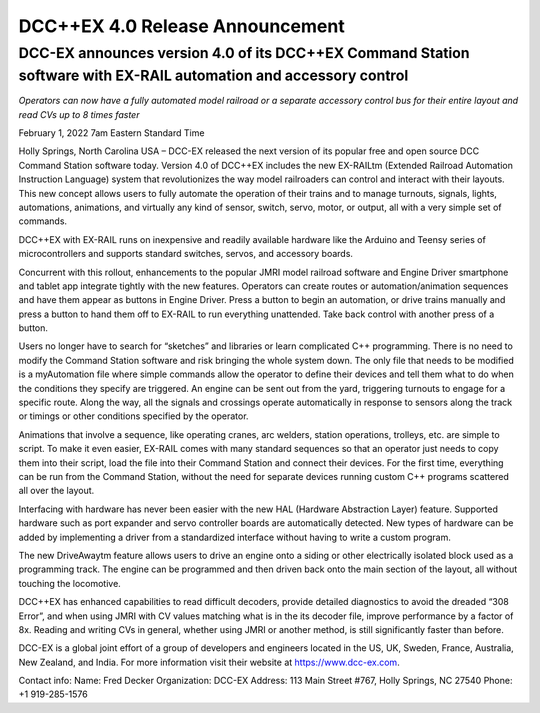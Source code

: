 DCC++EX 4.0 Release Announcement
*********************************

DCC-EX announces version 4.0 of its DCC++EX Command Station software with EX-RAIL automation and accessory control
====================

*Operators can now have a fully automated model railroad or a separate accessory control bus for their entire layout and read CVs up to 8 times faster*

February 1, 2022 7am Eastern Standard Time


Holly Springs, North Carolina USA – DCC-EX released the next version of its popular free and open source DCC Command Station software today. Version 4.0 of DCC++EX includes the new EX-RAILtm (Extended Railroad Automation Instruction Language) system that revolutionizes the way model railroaders can control and interact with their layouts. This new concept allows users to fully automate the operation of their trains and to manage turnouts, signals, lights, automations, animations, and virtually any kind of sensor, switch, servo, motor, or output, all with a very simple set of commands.

DCC++EX with EX-RAIL runs on inexpensive and readily available hardware like the Arduino and Teensy series of microcontrollers and supports standard switches, servos, and accessory boards.

Concurrent with this rollout, enhancements to the popular JMRI model railroad software and Engine Driver smartphone and tablet app integrate tightly with the new features. Operators can create routes or automation/animation sequences and have them appear as buttons in Engine Driver. Press a button to begin an automation, or drive trains manually and press a button to hand them off to EX-RAIL to run everything unattended. Take back control with another press of a button.

Users no longer have to search for “sketches” and libraries or learn complicated C++ programming. There is no need to modify the Command Station software and risk bringing the whole system down. The only file that needs to be modified is a myAutomation file where simple commands allow the operator to define their devices and tell them what to do when the conditions they specify are triggered. An engine can be sent out from the yard, triggering turnouts to engage for a specific route. Along the way, all the signals and crossings operate automatically in response to sensors along the track or timings or other conditions specified by the operator.

Animations that involve a sequence, like operating cranes, arc welders, station operations, trolleys, etc. are simple to script. To make it even easier, EX-RAIL comes with many standard sequences so that an operator just needs to copy them into their script, load the file into their Command Station and connect their devices. For the first time, everything can be run from the Command Station, without the need for separate devices running custom C++ programs scattered all over the layout.

Interfacing with hardware has never been easier with the new HAL (Hardware Abstraction Layer) feature. Supported hardware such as port expander and servo controller boards are automatically detected. New types of hardware can be added by implementing a driver from a standardized interface without having to write a custom program.

The new DriveAwaytm feature allows users to drive an engine onto a siding or other electrically isolated block used as a programming track. The engine can be programmed and then driven back onto the main section of the layout, all without touching the locomotive.

DCC++EX has enhanced capabilities to read difficult decoders, provide detailed diagnostics to avoid the dreaded “308 Error”,  and when using JMRI with CV values matching what is in the its decoder file, improve performance by a factor of 8x. Reading and writing CVs in general, whether using JMRI or another method, is still significantly faster than before.

DCC-EX is a global joint effort of a group of developers and engineers located in the US, UK, Sweden, France, Australia, New Zealand, and India. For more information visit their website at https://www.dcc-ex.com.

Contact info:
Name: Fred Decker
Organization: DCC-EX
Address: 113 Main Street #767, Holly Springs, NC 27540
Phone: +1 919-285-1576
